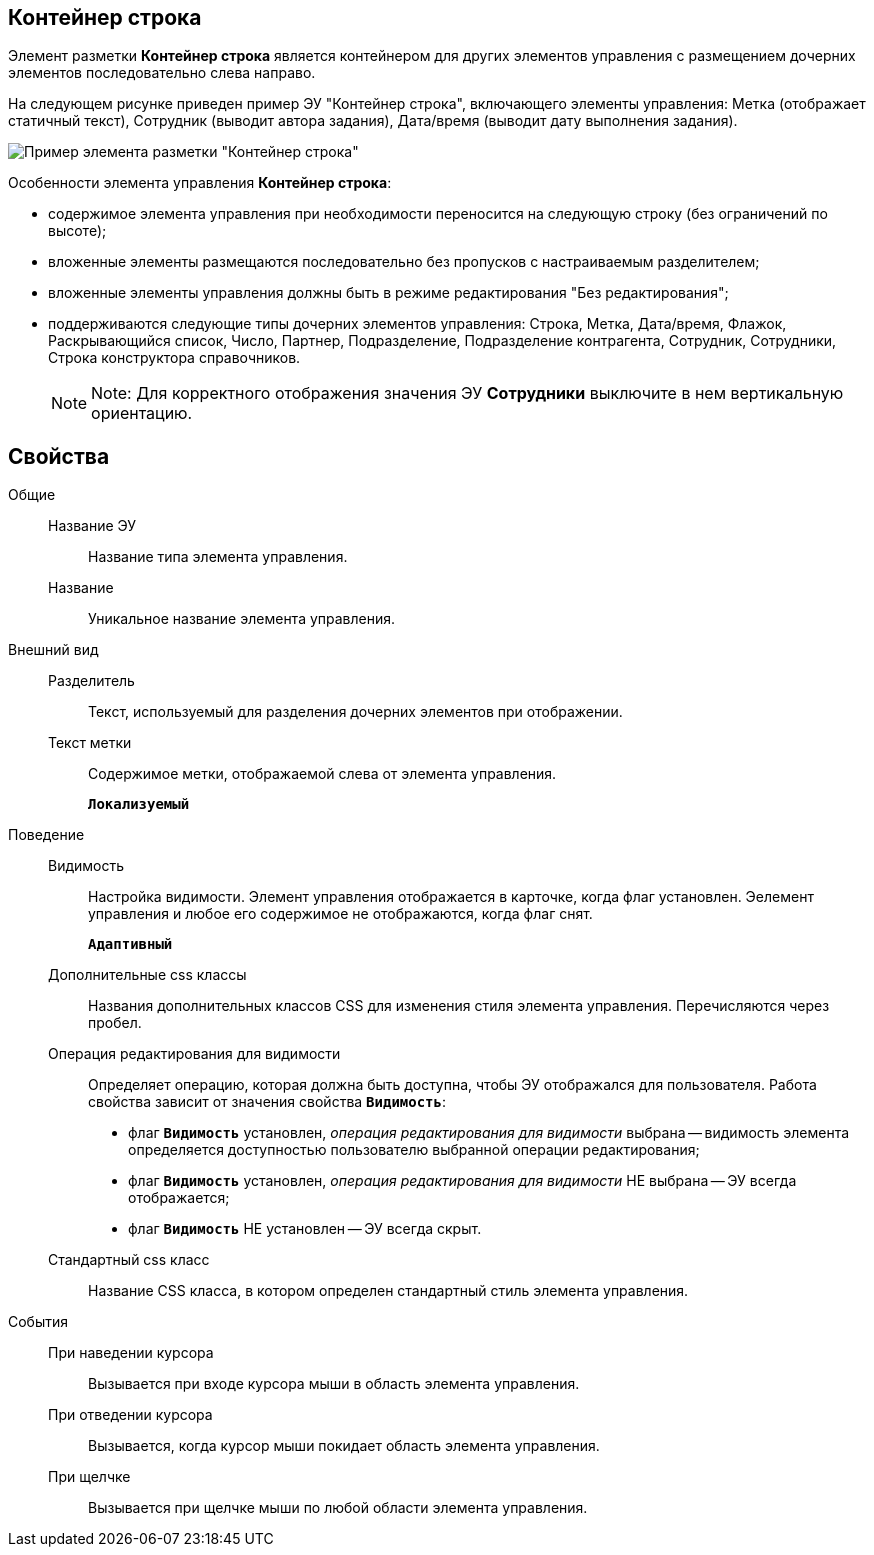 
== Контейнер строка

Элемент разметки *Контейнер строка* является контейнером для других элементов управления с размещением дочерних элементов последовательно слева направо.

На следующем рисунке приведен пример ЭУ "Контейнер строка", включающего элементы управления: Метка (отображает статичный текст), Сотрудник (выводит автора задания), Дата/время (выводит дату выполнения задания).

image::ct_rowContainer.png[Пример элемента разметки "Контейнер строка"]

Особенности элемента управления *Контейнер строка*:

* содержимое элемента управления при необходимости переносится на следующую строку (без ограничений по высоте);
* вложенные элементы размещаются последовательно без пропусков с настраиваемым разделителем;
* вложенные элементы управления должны быть в режиме редактирования "Без редактирования";
* поддерживаются следующие типы дочерних элементов управления: Строка, Метка, Дата/время, Флажок, Раскрывающийся список, Число, Партнер, Подразделение, Подразделение контрагента, Сотрудник, Сотрудники, Строка конструктора справочников.
+
[NOTE]
====
[.note__title]#Note:# Для корректного отображения значения ЭУ *Сотрудники* выключите в нем вертикальную ориентацию.
====

== Свойства

Общие::
Название ЭУ:::
Название типа элемента управления.
Название:::
Уникальное название элемента управления.
Внешний вид::
Разделитель:::
Текст, используемый для разделения дочерних элементов при отображении.
Текст метки:::
Содержимое метки, отображаемой слева от элемента управления.
+
`*Локализуемый*`
Поведение::
Видимость:::
Настройка видимости. Элемент управления отображается в карточке, когда флаг установлен. Эелемент управления и любое его содержимое не отображаются, когда флаг снят.
+
`*Адаптивный*`
Дополнительные css классы:::
Названия дополнительных классов CSS для изменения стиля элемента управления. Перечисляются через пробел.
Операция редактирования для видимости:::
Определяет операцию, которая должна быть доступна, чтобы ЭУ отображался для пользователя. Работа свойства зависит от значения свойства `*Видимость*`:
+
* флаг `*Видимость*` установлен, _операция редактирования для видимости_ выбрана -- видимость элемента определяется доступностью пользователю выбранной операции редактирования;
* флаг `*Видимость*` установлен, _операция редактирования для видимости_ НЕ выбрана -- ЭУ всегда отображается;
* флаг `*Видимость*` НЕ установлен -- ЭУ всегда скрыт.
Стандартный css класс:::
Название CSS класса, в котором определен стандартный стиль элемента управления.
События::
При наведении курсора:::
Вызывается при входе курсора мыши в область элемента управления.
При отведении курсора:::
Вызывается, когда курсор мыши покидает область элемента управления.
При щелчке:::
Вызывается при щелчке мыши по любой области элемента управления.
